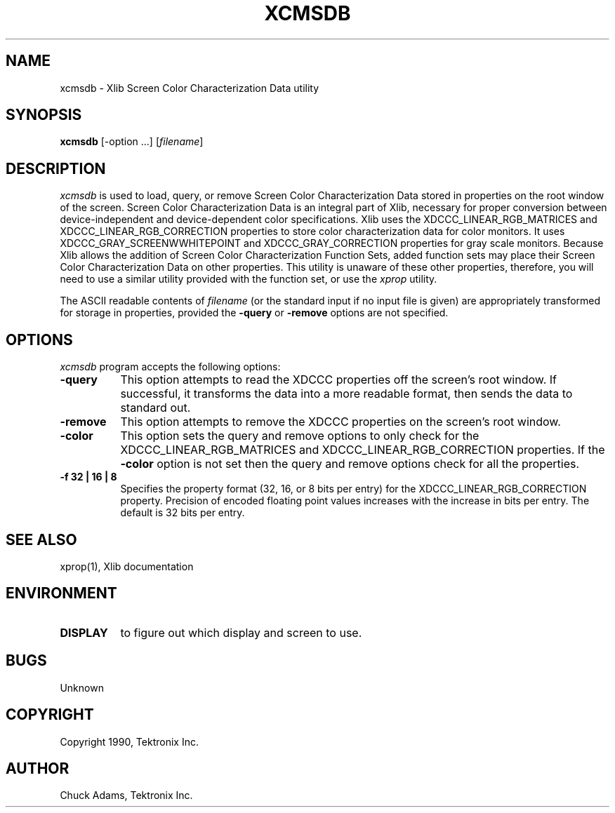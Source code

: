 .TH XCMSDB 1 "Release 5" "X Version 11"
.SH NAME
xcmsdb \- Xlib Screen Color Characterization Data utility
.SH SYNOPSIS
.B xcmsdb
[\-option ...] [\fIfilename\fP]
.SH DESCRIPTION
.I xcmsdb
is used to load, query, or remove Screen Color Characterization Data 
stored in properties on the root window of the screen.
Screen Color Characterization Data is an integral part of Xlib, necessary
for proper conversion between device-independent and device-dependent
color specifications.
Xlib uses the XDCCC_LINEAR_RGB_MATRICES and
XDCCC_LINEAR_RGB_CORRECTION properties to store color characterization
data for color monitors.  It uses 
XDCCC_GRAY_SCREENWWHITEPOINT and XDCCC_GRAY_CORRECTION properties 
for gray scale monitors.
Because Xlib allows the addition of Screen Color Characterization Function
Sets, added function sets may place their Screen Color Characterization Data
on other properties.
This utility is unaware of these other properties, therefore, you will
need to use a similar utility provided with the function
set, or use the
.I xprop
utility.
.LP
The ASCII readable contents of
.I filename
(or the standard input if no input file is given)
are appropriately transformed for storage in properties, provided the
.B \-query 
or 
.B \-remove 
options are not specified.
.SH "OPTIONS"
.PP
.I xcmsdb
program accepts the following options:
.TP 8
.B \-query
This option attempts to read the XDCCC properties off the screen's root
window.
If successful, it transforms the data into a more readable format, then
sends the data to standard out.  
.TP 8
.B \-remove
This option attempts to remove the XDCCC properties on the screen's root
window.
.TP 8
.B \-color
This option sets the query and remove options to only check for the
XDCCC_LINEAR_RGB_MATRICES and XDCCC_LINEAR_RGB_CORRECTION properties.
If the \fB\-color\fP option is not set then
the query and remove options check for all the properties.
.TP 8
.B \-f 32 | 16 | 8
Specifies the property format (32, 16, or 8 bits per entry) for the
XDCCC_LINEAR_RGB_CORRECTION property.
Precision of encoded floating point values increases with the increase
in bits per entry.
The default is 32 bits per entry.
.SH "SEE ALSO"
xprop(1), Xlib documentation
.SH ENVIRONMENT
.TP 8
.B DISPLAY
to figure out which display and screen to use.
.SH BUGS
.PP
Unknown
.SH COPYRIGHT
Copyright 1990, Tektronix Inc.
.SH AUTHOR
Chuck Adams, Tektronix Inc.
